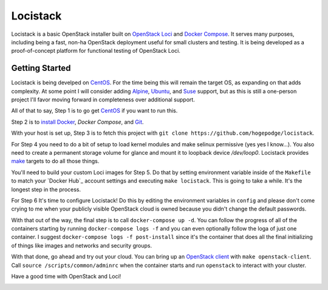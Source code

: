 
Locistack
=========

Locistack is a basic OpenStack installer built on `OpenStack Loci`_ and
`Docker Compose`_. It serves many purposes, including being a fast,
non-ha OpenStack deployment useful for small clusters and testing. It is
being developed as a proof-of-concept platform for functional testing of
OpenStack Loci.

Getting Started
---------------

Locistack is being develped on CentOS_. For the time being this will
remain the target OS, as expanding on that adds complexity. At some point
I will consider adding Alpine_, Ubuntu_, and Suse_ support, but as this
is still a one-person project I'll favor moving forward in completeness
over additional support.

All of that to say, Step 1 is to go get CentOS_ if you want to run this.

Step 2 is to `install Docker`_, `Docker Compose`, and Git_.

With your host is set up, Step 3 is to fetch this project with ``git clone
https://github.com/hogepodge/locistack``.

For Step 4 you need to do a bit of setup to load kernel modules and make
selinux permissive (yes yes I know...). You also need to create a
permanent storage volume for glance and mount it to loopback device
`/dev/loop0`.  Locistack provides make_ targets to do all those things.

.. codeblock:: shell

   cd locistack
   make kernel-images
   make glance-storage
   make mount-glance-storage

You'll need to build your custom Loci images for Step 5. Do that by
setting environment variable inside of the ``Makefile`` to match your
`Docker Hub`_ account settings and executing ``make locistack``. This is
going to take a while. It's the longest step in the process.

For Step 6 It's time to configure Locistack! Do this by editing the
environment variables in ``config`` and please don't come crying to me
when your publicly visible OpenStack cloud is owned because you didn't
change the default passwords.

With that out of the way, the final step is to call ``docker-compose up
-d``. You can follow the progress of all of the containers starting by
running ``docker-compose logs -f`` and you can even optionally follow the
loga of just one container. I suggest ``docker-compose logs -f
post-install`` since it's the container that does all the final
initializing of things like images and networks and security groups.

With that done, go ahead and try out your cloud. You can bring up an
`OpenStack client`_ with ``make openstack-client``. Call ``source
/scripts/common/adminrc`` when the container starts and run ``openstack``
to interact with your cluster.

Have a good time with OpenStack and Loci!

.. image:: loci.jpg

.. _OpenStack Loci: http://git.openstack.org/cgit/openstack/loci/
.. _Docker Compose: https://docs.docker.com/compose/
.. _CentOS: https://www.centos.org
.. _Alpine: https://alpinelinux.org
.. _Ubuntu: https://www.ubuntu.com
.. _Suse: https://www.opensuse.org
.. _install Docker: https://get.docker.com
.. _Git: https://git-scm.com
.. _make: https://www.gnu.org/software/make/
.. _OpenStack client: https://docs.openstack.org/python-openstackclient/pike/
